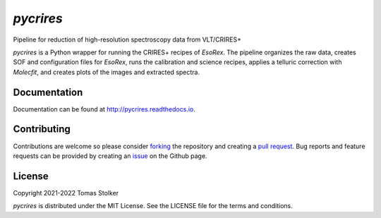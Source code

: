 *pycrires*
==========

Pipeline for reduction of high-resolution spectroscopy data from VLT/CRIRES+

.. image:: https://img.shields.io/pypi/v/pycrires
   :target: https://pypi.python.org/pypi/pycrires

.. image:: https://img.shields.io/pypi/pyversions/pycrires
   :target: https://pypi.python.org/pypi/pycrires

.. image:: https://github.com/tomasstolker/pycrires/workflows/CI/badge.svg?branch=main
   :target: https://github.com/tomasstolker/pycrires/actions

.. image:: https://img.shields.io/readthedocs/pycrires
   :target: http://pycrires.readthedocs.io

.. image:: https://codecov.io/gh/tomasstolker/pycrires/branch/main/graph/badge.svg?token=3O7YEYIR8C
   :target: https://codecov.io/gh/tomasstolker/

.. image:: https://img.shields.io/codefactor/grade/github/tomasstolker/pycrires
   :target: https://www.codefactor.io/repository/github/tomasstolker/pycrires

.. image:: https://img.shields.io/github/license/tomasstolker/pycrires
   :target: https://github.com/tomasstolker/pycrires/blob/main/LICENSE

*pycrires* is a Python wrapper for running the CRIRES+ recipes of *EsoRex*. The pipeline organizes the raw data, creates SOF and configuration files for *EsoRex*, runs the calibration and science recipes, applies a telluric correction with *Molecfit*, and creates plots of the images and extracted spectra.

Documentation
-------------

Documentation can be found at `http://pycrires.readthedocs.io <http://pycrires.readthedocs.io>`_.

Contributing
------------

Contributions are welcome so please consider `forking <https://help.github.com/en/articles/fork-a-repo>`_ the repository and creating a `pull request <https://github.com/tomasstolker/pycrires/pulls>`_. Bug reports and feature requests can be provided by creating an `issue <https://github.com/tomasstolker/pycrires/issues>`_ on the Github page.

License
-------

Copyright 2021-2022 Tomas Stolker

*pycrires* is distributed under the MIT License. See the LICENSE file for the terms and conditions.

